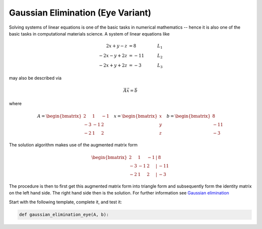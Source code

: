 .. _sec_numpy_gaussian_elimination_eye:

==================================
Gaussian Elimination (Eye Variant)
==================================

Solving systems of linear equations is one of the basic tasks in numerical
mathematics -- hence it is also one of the basic tasks in computational
materials science. A system of linear equations like

.. math::

     2x + y -  z  &=   8  & \quad L_1 \\
    -2x - y + 2z  &= -11  & \quad L_2 \\
    -2x + y + 2z  &=  -3  & \quad L_3

may also be described via

.. math::

    \vec{A} \vec{x} = \vec{b}

where

.. math::

    A = \begin{bmatrix}
            2 & 1 & -1 \\
            -3 & -1 & 2 \\
            -2 & 1 & 2
        \end{bmatrix}
    \quad
    x = \begin{bmatrix}
            x \\
            y \\
            z
        \end{bmatrix}
    \quad
    b = \begin{bmatrix}
            8 \\
            -11 \\
            -3
        \end{bmatrix}

The solution algorithm makes use of the augmented matrix form

.. math::

      \begin{bmatrix}
          2 & 1 & -1 & | & 8 \\
          -3 & -1 & 2 & | & -11 \\
          -2 & 1 & 2 & | & -3
      \end{bmatrix}

The procedure is then to first get this augmented matrix form into triangle
form and subsequently form the identity matrix on the left hand side. The
right hand side then is the solution. For further information see `Gaussian
elimination`_

Start with the following template, complete it, and test it:

.. code-block:: python

    def gaussian_elimination_eye(A, b):

.. _Gaussian elimination: https://en.wikipedia.org/wiki/Gaussian_elimination
